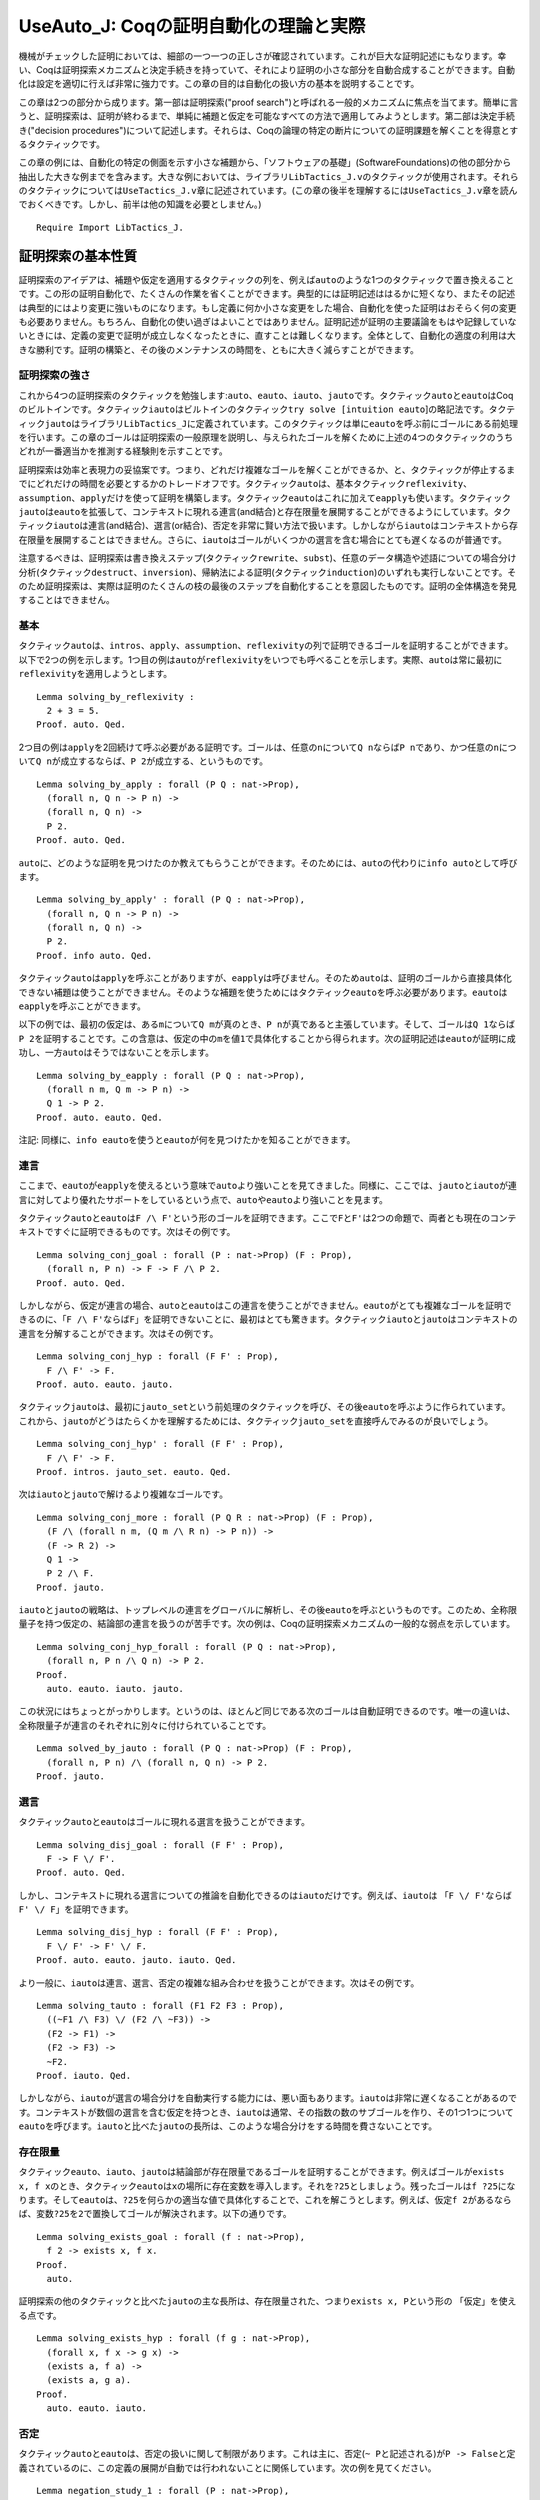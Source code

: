 UseAuto\_J: Coqの証明自動化の理論と実際
=======================================

機械がチェックした証明においては、細部の一つ一つの正しさが確認されています。これが巨大な証明記述にもなります。幸い、Coqは証明探索メカニズムと決定手続きを持っていて、それにより証明の小さな部分を自動合成することができます。自動化は設定を適切に行えば非常に強力です。この章の目的は自動化の扱い方の基本を説明することです。

この章は2つの部分から成ります。第一部は証明探索("proof
search")と呼ばれる一般的メカニズムに焦点を当てます。簡単に言うと、証明探索は、証明が終わるまで、単純に補題と仮定を可能なすべての方法で適用してみようとします。第二部は決定手続き("decision
procedures")について記述します。それらは、Coqの論理の特定の断片についての証明課題を解くことを得意とするタクティックです。

この章の例には、自動化の特定の側面を示す小さな補題から、「ソフトウェアの基礎」(SoftwareFoundations)の他の部分から抽出した大きな例までを含みます。大きな例においては、ライブラリ\ ``LibTactics_J.v``\ のタクティックが使用されます。それらのタクティックについては\ ``UseTactics_J.v``\ 章に記述されています。(この章の後半を理解するには\ ``UseTactics_J.v``\ 章を読んでおくべきです。しかし、前半は他の知識を必要としません。)

::

    Require Import LibTactics_J.

証明探索の基本性質
------------------

証明探索のアイデアは、補題や仮定を適用するタクティックの列を、例えば\ ``auto``\ のような1つのタクティックで置き換えることです。この形の証明自動化で、たくさんの作業を省くことができます。典型的には証明記述ははるかに短くなり、またその記述は典型的にはより変更に強いものになります。もし定義に何か小さな変更をした場合、自動化を使った証明はおそらく何の変更も必要ありません。もちろん、自動化の使い過ぎはよいことではありません。証明記述が証明の主要議論をもはや記録していないときには、定義の変更で証明が成立しなくなったときに、直すことは難しくなります。全体として、自動化の適度の利用は大きな勝利です。証明の構築と、その後のメンテナンスの時間を、ともに大きく減らすことができます。

証明探索の強さ
~~~~~~~~~~~~~~

これから4つの証明探索のタクティックを勉強します:``auto``\ 、\ ``eauto``\ 、\ ``iauto``\ 、\ ``jauto``\ です。タクティック\ ``auto``\ と\ ``eauto``\ はCoqのビルトインです。タクティック\ ``iauto``\ はビルトインのタクティック\ ``try solve [intuition eauto``]の略記法です。タクティック\ ``jauto``\ はライブラリ\ ``LibTactics_J``\ に定義されています。このタクティックは単に\ ``eauto``\ を呼ぶ前にゴールにある前処理を行います。この章のゴールは証明探索の一般原理を説明し、与えられたゴールを解くために上述の4つのタクティックのうちどれが一番適当かを推測する経験則を示すことです。

証明探索は効率と表現力の妥協案です。つまり、どれだけ複雑なゴールを解くことができるか、と、タクティックが停止するまでにどれだけの時間を必要とするかのトレードオフです。タクティック\ ``auto``\ は、基本タクティック\ ``reflexivity``\ 、\ ``assumption``\ 、\ ``apply``\ だけを使って証明を構築します。タクティック\ ``eauto``\ はこれに加えて\ ``eapply``\ も使います。タクティック\ ``jauto``\ は\ ``eauto``\ を拡張して、コンテキストに現れる連言(and結合)と存在限量を展開することができるようにしています。タクティック\ ``iauto``\ は連言(and結合)、選言(or結合)、否定を非常に賢い方法で扱います。しかしながら\ ``iauto``\ はコンテキストから存在限量を展開することはできません。さらに、\ ``iauto``\ はゴールがいくつかの選言を含む場合にとても遅くなるのが普通です。

注意するべきは、証明探索は書き換えステップ(タクティック\ ``rewrite``\ 、\ ``subst``)、任意のデータ構造や述語についての場合分け分析(タクティック\ ``destruct``\ 、\ ``inversion``)、帰納法による証明(タクティック\ ``induction``)のいずれも実行しないことです。そのため証明探索は、実際は証明のたくさんの枝の最後のステップを自動化することを意図したものです。証明の全体構造を発見することはできません。

基本
~~~~

タクティック\ ``auto``\ は、\ ``intros``\ 、\ ``apply``\ 、\ ``assumption``\ 、\ ``reflexivity``\ の列で証明できるゴールを証明することができます。以下で2つの例を示します。1つ目の例は\ ``auto``\ が\ ``reflexivity``\ をいつでも呼べることを示します。実際、\ ``auto``\ は常に最初に\ ``reflexivity``\ を適用しようとします。

::

    Lemma solving_by_reflexivity :
      2 + 3 = 5.
    Proof. auto. Qed.

2つ目の例は\ ``apply``\ を2回続けて呼ぶ必要がある証明です。ゴールは、任意の\ ``n``\ について\ ``Q n``\ ならば\ ``P n``\ であり、かつ任意の\ ``n``\ について\ ``Q n``\ が成立するならば、\ ``P 2``\ が成立する、というものです。

::

    Lemma solving_by_apply : forall (P Q : nat->Prop),
      (forall n, Q n -> P n) ->
      (forall n, Q n) ->
      P 2.
    Proof. auto. Qed.

``auto``\ に、どのような証明を見つけたのか教えてもらうことができます。そのためには、\ ``auto``\ の代わりに\ ``info auto``\ として呼びます。

::

    Lemma solving_by_apply' : forall (P Q : nat->Prop),
      (forall n, Q n -> P n) ->
      (forall n, Q n) ->
      P 2.
    Proof. info auto. Qed.

タクティック\ ``auto``\ は\ ``apply``\ を呼ぶことがありますが、\ ``eapply``\ は呼びません。そのため\ ``auto``\ は、証明のゴールから直接具体化できない補題は使うことができません。そのような補題を使うためにはタクティック\ ``eauto``\ を呼ぶ必要があります。\ ``eauto``\ は\ ``eapply``\ を呼ぶことができます。

以下の例では、最初の仮定は、ある\ ``m``\ について\ ``Q m``\ が真のとき、\ ``P n``\ が真であると主張しています。そして、ゴールは\ ``Q 1``\ ならば\ ``P 2``\ を証明することです。この含意は、仮定の中の\ ``m``\ を値\ ``1``\ で具体化することから得られます。次の証明記述は\ ``eauto``\ が証明に成功し、一方\ ``auto``\ はそうではないことを示します。

::

    Lemma solving_by_eapply : forall (P Q : nat->Prop),
      (forall n m, Q m -> P n) ->
      Q 1 -> P 2.
    Proof. auto. eauto. Qed.

注記:
同様に、\ ``info eauto``\ を使うと\ ``eauto``\ が何を見つけたかを知ることができます。

連言
~~~~

ここまで、\ ``eauto``\ が\ ``eapply``\ を使えるという意味で\ ``auto``\ より強いことを見てきました。同様に、ここでは、\ ``jauto``\ と\ ``iauto``\ が連言に対してより優れたサポートをしているという点で、\ ``auto``\ や\ ``eauto``\ より強いことを見ます。

タクティック\ ``auto``\ と\ ``eauto``\ は\ ``F /\ F'``\ という形のゴールを証明できます。ここで\ ``F``\ と\ ``F'``\ は2つの命題で、両者とも現在のコンテキストですぐに証明できるものです。次はその例です。

::

    Lemma solving_conj_goal : forall (P : nat->Prop) (F : Prop),
      (forall n, P n) -> F -> F /\ P 2.
    Proof. auto. Qed.

しかしながら、仮定が連言の場合、\ ``auto``\ と\ ``eauto``\ はこの連言を使うことができません。\ ``eauto``\ がとても複雑なゴールを証明できるのに、「\ ``F /\ F'``\ ならば\ ``F``\ 」を証明できないことに、最初はとても驚きます。タクティック\ ``iauto``\ と\ ``jauto``\ はコンテキストの連言を分解することができます。次はその例です。

::

    Lemma solving_conj_hyp : forall (F F' : Prop),
      F /\ F' -> F.
    Proof. auto. eauto. jauto.

タクティック\ ``jauto``\ は、最初に\ ``jauto_set``\ という前処理のタクティックを呼び、その後\ ``eauto``\ を呼ぶように作られています。これから、\ ``jauto``\ がどうはたらくかを理解するためには、タクティック\ ``jauto_set``\ を直接呼んでみるのが良いでしょう。

::

    Lemma solving_conj_hyp' : forall (F F' : Prop),
      F /\ F' -> F.
    Proof. intros. jauto_set. eauto. Qed.

次は\ ``iauto``\ と\ ``jauto``\ で解けるより複雑なゴールです。

::

    Lemma solving_conj_more : forall (P Q R : nat->Prop) (F : Prop),
      (F /\ (forall n m, (Q m /\ R n) -> P n)) ->
      (F -> R 2) ->
      Q 1 ->
      P 2 /\ F.
    Proof. jauto.

``iauto``\ と\ ``jauto``\ の戦略は、トップレベルの連言をグローバルに解析し、その後\ ``eauto``\ を呼ぶというものです。このため、全称限量子を持つ仮定の、結論部の連言を扱うのが苦手です。次の例は、Coqの証明探索メカニズムの一般的な弱点を示しています。

::

    Lemma solving_conj_hyp_forall : forall (P Q : nat->Prop),
      (forall n, P n /\ Q n) -> P 2.
    Proof.
      auto. eauto. iauto. jauto.

この状況にはちょっとがっかりします。というのは、ほとんど同じである次のゴールは自動証明できるのです。唯一の違いは、全称限量子が連言のそれぞれに別々に付けられていることです。

::

    Lemma solved_by_jauto : forall (P Q : nat->Prop) (F : Prop),
      (forall n, P n) /\ (forall n, Q n) -> P 2.
    Proof. jauto.

選言
~~~~

タクティック\ ``auto``\ と\ ``eauto``\ はゴールに現れる選言を扱うことができます。

::

    Lemma solving_disj_goal : forall (F F' : Prop),
      F -> F \/ F'.
    Proof. auto. Qed.

しかし、コンテキストに現れる選言についての推論を自動化できるのは\ ``iauto``\ だけです。例えば、\ ``iauto``\ は
「\ ``F \/ F'``\ ならば\ ``F' \/ F``\ 」を証明できます。

::

    Lemma solving_disj_hyp : forall (F F' : Prop),
      F \/ F' -> F' \/ F.
    Proof. auto. eauto. jauto. iauto. Qed.

より一般に、\ ``iauto``\ は連言、選言、否定の複雑な組み合わせを扱うことができます。次はその例です。

::

    Lemma solving_tauto : forall (F1 F2 F3 : Prop),
      ((~F1 /\ F3) \/ (F2 /\ ~F3)) ->
      (F2 -> F1) ->
      (F2 -> F3) ->
      ~F2.
    Proof. iauto. Qed.

しかしながら、\ ``iauto``\ が選言の場合分けを自動実行する能力には、悪い面もあります。\ ``iauto``\ は非常に遅くなることがあるのです。コンテキストが数個の選言を含む仮定を持つとき、\ ``iauto``\ は通常、その指数の数のサブゴールを作り、その1つ1つについて\ ``eauto``\ を呼びます。\ ``iauto``\ と比べた\ ``jauto``\ の長所は、このような場合分けをする時間を費さないことです。

存在限量
~~~~~~~~

タクティック\ ``eauto``\ 、\ ``iauto``\ 、\ ``jauto``\ は結論部が存在限量であるゴールを証明することができます。例えばゴールが\ ``exists x, f x``\ のとき、タクティック\ ``eauto``\ は\ ``x``\ の場所に存在変数を導入します。それを\ ``?25``\ としましょう。残ったゴールは\ ``f ?25``\ になります。そして\ ``eauto``\ は、\ ``?25``\ を何らかの適当な値で具体化することで、これを解こうとします。例えば、仮定\ ``f 2``\ があるならば、変数\ ``?25``\ を\ ``2``\ で置換してゴールが解決されます。以下の通りです。

::

    Lemma solving_exists_goal : forall (f : nat->Prop),
      f 2 -> exists x, f x.
    Proof.
      auto.

証明探索の他のタクティックと比べた\ ``jauto``\ の主な長所は、存在限量された、つまり\ ``exists x, P``\ という形の
「仮定」を使える点です。

::

    Lemma solving_exists_hyp : forall (f g : nat->Prop),
      (forall x, f x -> g x) ->
      (exists a, f a) ->
      (exists a, g a).
    Proof.
      auto. eauto. iauto.

否定
~~~~

タクティック\ ``auto``\ と\ ``eauto``\ は、否定の扱いに関して制限があります。これは主に、否定(``~ P``\ と記述される)が\ ``P -> False``\ と定義されているのに、この定義の展開が自動では行われないことに関係しています。次の例を見てください。

::

    Lemma negation_study_1 : forall (P : nat->Prop),
      P 0 -> (forall x, ~ P x) -> False.
    Proof.
      intros P H0 HX.
      eauto.

このため、タクティック\ ``iauto``\ と\ ``jauto``\ は前処理の中で\ ``unfold not in *``\ を組織的に呼びます。これにより、\ ``iauto``\ 、\ ``jauto``\ は上記のゴールをすぐに解決できます。

::

    Lemma negation_study_2 : forall (P : nat->Prop),
      P 0 -> (forall x, ~ P x) -> False.
    Proof. jauto.

(定義の展開に関する証明探索の振る舞いについては後でまた議論します。)

等式
~~~~

Coq
の証明探索機能は等式を扱うのが不得意です。反射律、対称律といった基本的操作は行うことができますが、それぐらいです。以下は\ ``auto``\ が解くことができる簡単な例です。最初に\ ``symmetry``\ を呼び、その後仮定を適用します。

::

    Lemma equality_by_auto : forall (f g : nat->Prop),
      (forall x, f x = g x) -> g 2 = f 2.
    Proof. auto. Qed.

等式についてのより高度な推論を自動化するためには、むしろタクティック\ ``congruence``\ を使うべきです。これについてはこの章の終わりの「決定手続き」節で説明します。

証明探索はどのようにはたらくか
------------------------------

探索の深さ
~~~~~~~~~~

タクティック\ ``auto``\ は次のようにはたらきます。最初に\ ``reflexivity``\ と\ ``assumption``\ を試してみます。もしどちらかがゴールを解いたならば仕事は完了です。そうでないとき\ ``auto``\ は、エラーにならずにゴールに適用できる仮定のうち、一番最後に導入されたものを適用することを試みます。この適用によりサブゴールが生成されます。このあと2つの場合があります。もし生成されたサブゴールがすべて\ ``auto``\ の再帰的呼び出しにより解かれた場合、それで終了です。そうではなく、生成されたサブゴール中に\ ``auto``\ が解けないものが1つでもある場合、やり直して、最後から2番目に導入された仮定を適用しようとします。同様のやり方を、証明を発見するか、適用する仮定がなくなるかするまで続けます。

``auto``\ タクティックの実行の際のバックトラックプロセスを明確に理解しておくことはとても重要です。そうしないと、\ ``auto``\ の振る舞いにはかなり当惑します。例えば、\ ``auto``\ は次の自明なものを解くことができません。

::

    Lemma search_depth_0 :
      True /\ True /\ True /\ True /\ True /\ True.
    Proof.
      auto.
    Admitted.

このゴールに\ ``auto``\ が失敗する理由は、連言の数が多すぎることです。もしこれが5個だったら、\ ``auto``\ は証明に成功したでしょう。しかし6個は多過ぎなのです。タクティック\ ``auto``\ は補題と仮定の数を制限することで、証明探索がいつかは停止することを保証しています。デフォルトではステップの最大数は5です。制限を別の値にするには、例えば\ ``auto 6``\ と書くと、証明探索は最大6ステップまでになります。例えば\ ``auto 6``\ は上記の補題を解くことができるでしょう。(同様に、\ ``eauto 6``\ や\ ``intuition eauto 6``\ として呼ぶことができます。)\ ``auto n``\ の引数\ ``n``\ は探索の深さ("search
depth")と呼ばれます。タクティック\ ``auto``\ は単に\ ``auto 5``\ の略記法として定義されています。

``auto n``\ の振る舞いは次のように要約されます。最初にゴールを\ ``reflexivity``\ と\ ``assumption``\ を使って解こうとします。もし失敗したときは、仮定(またはヒントデータベースに登録された補題)を適用しようとします。これによりいくつものサブゴールが生成されます。このそれぞれのサブゴールに対してタクティック\ ``auto (n-1)``\ が呼ばれます。もしすべてのサブゴールが解かれたならば処理は完了です。そうでなければ、\ ``auto n``\ は別の仮定を適用しようとします。

この過程は、\ ``auto n``\ は\ ``auto (n-1)``\ を呼び、次に\ ``auto (n-1)``\ は\ ``auto (n-2)``\ を呼び...
と続きます。タクティック\ ``auto 0``\ が適用を試みるのは\ ``reflexivity``\ と\ ``assumption``\ だけで、補題を適用しようとすることはありません。これは全体として、指定されたステップ数の上限値に逹したときには、\ ``auto``\ タクティックは探索を中止し、バックトラックして別のパスを調べることを意味します。

次の補題には1つだけ証明があり、それは3ステップです。このため、\ ``auto n``\ は、\ ``n``\ が3以上の時これを証明し、3未満のときは証明できません。

この例を次のように一般化することができます。すべての\ ``k``\ について、\ ``P k``\ が\ ``P (k-1)``\ から導出されると仮定します。また、\ ``P 0``\ が成立するとします。タクティック\ ``auto``\ 、つまり\ ``auto 5``\ と同じですが、これは5未満のすべての\ ``k``\ の値について\ ``P k``\ を導出することができます。例えば\ ``auto``\ は\ ``P 4``\ を証明できます。

::

    Lemma search_depth_3 : forall (P : nat->Prop),

しかし、\ ``P 5``\ を証明するためには、少なくとも\ ``auto 6``\ を呼ぶ必要があります。

::

    Lemma search_depth_4 : forall (P : nat->Prop),

``auto``\ が限られた深さで証明を探すことから、\ ``auto``\ がゴール\ ``F``\ も\ ``F'``\ も証明できるのに\ ``F /\ F'``\ を証明できない、という場合があります。次の例では、\ ``auto``\ は\ ``P 4``\ を証明できますが、\ ``P 4 /\ P 4``\ を証明できません。なぜなら連言を分解するには1ステップ必要だからです。この連言を証明するためには、探索の深さを増やして少なくとも\ ``auto 6``\ を使う必要があります。

::

    Lemma search_depth_5 : forall (P : nat->Prop),

バックトラック
~~~~~~~~~~~~~~

前の節で、各ステップで\ ``auto``\ が適用できる仮定が唯一である証明を考えてきました。一般には、\ ``auto``\ の各ステップでいくつかの選択肢がある場合があります。\ ``auto``\ の戦略は、すべての可能性を(深さ優先探索によって)試してみる、というものです。

どのように自動証明がはたらくかを示すために、前の例を拡張して、\ ``P k``\ が\ ``P (k+1)``\ からも導出できるとします。この仮定を追加したことで、\ ``auto``\ が各ステップで考慮する新たな選択肢が提供されます。

証明探索で考慮するすべてのステップをトレースすることができる特別なコマンドがあります。そのトレースを見るためには、\ ``debug eauto``\ と書きます。(ある理由から、コマンド\ ``debug auto``\ は存在しないため、代わりにコマンド\ ``debug eauto``\ を使う必要があります。)

::

    Lemma working_of_auto_1 : forall (P : nat->Prop),

``debug eauto``\ の出力メッセージは次の通りです。

::

        depth=5
        depth=4 apply H3
        depth=3 apply H3
        depth=3 exact H1

depth
は\ ``eauto n``\ が呼ばれる\ ``n``\ の値を示します。メッセージに見られるタクティックは、\ ``eauto``\ が最初にすることは\ ``H3``\ を適用してみることであることを示します。\ ``H3``\ の適用の結果、ゴール\ ``P 1``\ はゴール\ ``P 2``\ に代わります。すると、再度\ ``H3``\ が適用され、ゴール\ ``P 1``\ が\ ``P 2``\ に代わります。この時点でゴールは仮定\ ``H1``\ と一致します。

この場合、\ ``eauto``\ は非常にラッキーだったようです。仮定\ ``H2``\ を一度も使ってみようとすることもありませんでした。理由は、\ ``auto``\ は常に最後に導入された仮定を最初に試してみることと、ゴールにおいて\ ``H3``\ は\ ``H2``\ より後で導入された仮定であることです。それでは、仮定\ ``H2``\ と\ ``H3``\ を入れ替えるとどうなるか見てみましょう。

::

    Lemma working_of_auto_2 : forall (P : nat->Prop),

このとき、出力メッセージは証明探索がたくさんの可能性を調べることを示唆しています。\ ``debug eauto``\ を\ ``info eauto``\ に替えると、\ ``eauto``\ が見つける証明は実際に単純なものではないことを見ることができます。

::

    apply H2; apply H3; apply H3; apply H3; exact H1

この証明は、証明課題\ ``P 3``\ を調べます。たとえそれが何の役にも立たなくてもです。以下に描かれた木は自動証明が通ったすべてのゴールを記述しています。

::

        |5||4||3||2||1||0| -- 以下で、タブは深さを示しています

        [P 2]
        -> [P 3]
           -> [P 4]
              -> [P 5]
                 -> [P 6]
                    -> [P 7]
                    -> [P 5]
                 -> [P 4]
                    -> [P 5]
                    -> [P 3]
              --> [P 3]
                 -> [P 4]
                    -> [P 5]
                    -> [P 3]
                 -> [P 2]
                    -> [P 3]
                    -> [P 1]
           -> [P 2]
              -> [P 3]
                 -> [P 4]
                    -> [P 5]
                    -> [P 3]
                 -> [P 2]
                    -> [P 3]
                    -> [P 1]
              -> [P 1]
                 -> [P 2]
                    -> [P 3]
                    -> [P 1]
                 -> [P 0]
                    -> !! 完了です !!

最初の数行は次のように読みます。\ ``P 2``\ を証明するために\ ``eauto 5``\ は最初に\ ``H2``\ を適用しサブゴール\ ``P 3``\ を作ります。これを解くために、\ ``eauto 4``\ は再度\ ``H2``\ を適用し、ゴール\ ``P 4``\ を作ります。同様に探索は\ ``P 5``\ 、\ ``P 6``\ 、\ ``P 7``\ と進みます。\ ``P 7``\ に逹したときタクティック\ ``eauto 0``\ が呼ばれますが、\ ``eauto 0``\ は補題を適用することができないため、失敗します。このためゴール\ ``P 6``\ に戻り、ここでは仮定\ ``H3``\ を適用し、サブゴール\ ``P 5``\ を生成します。ここでまた\ ``eauto 0``\ はこのゴールを解くことに失敗します。

このプロセスは延々と続きます。\ ``P 3``\ までバックトラックし、\ ``H2``\ を3回連続して適用して\ ``P 2``\ 、\ ``P 1``\ 、\ ``P 0``\ と進むまでは。この探索木は、\ ``eauto``\ がなぜ\ ``apply H2``\ から始まる証明を発見できるかを説明しています。

ヒントを追加する
~~~~~~~~~~~~~~~~

デフォルトでは、\ ``auto``\ (および\ ``eauto``)は証明コンテキストに現れる仮定だけを適用しようとします。それより前に証明した補題を使うことを\ ``auto``\ に教えてやる方法は2つあります。1つは\ ``auto``\ を呼ぶ直前に補題を仮定として加えてやることです。もう1つは、補題をヒントとして追加することです。そうすると、\ ``auto``\ を呼ぶときいつでもそれを使うことができるようになります。

1つ目の方法は、この特定の場所のためだけに補題を\ ``auto``\ に使わせるのに便利です。補題を仮定として追加するためには、\ ``generalize mylemma; intros``\ 、あるいは単に\ ``lets: mylemma``\ と打ちます(後者には\ ``LibTactics_J.v``\ が必要です)。

2つ目の方法は何回も補題を使う必要がある場合に便利です。補題をヒントに追加する構文は\ ``Hint Resolve mylemma``\ です。例えば、任意の数値は自分以下であるという補題\ ``forall x, x <= x``\ はCoq標準ライブラリでは\ ``Le.le_refl``\ と呼ばれていますが、これをヒントとして追加するには次のようにします。

::

    Hint Resolve Le.le_refl.

帰納的データ型のすべてのコンストラクタをヒントとして追加する便利な略記法がコマンド\ ``Hint Constructors mydatatype``\ です。

ワーニング:
いくつかの補題、推移律のようなものは、ヒントとして追加するべきではありません。証明探索のパフォーマンスに非常に悪い影響を与えるからです。この問題の記述と推移律の一般的な回避策の提示は後で出てきます。

タクティックへの自動証明の統合
~~~~~~~~~~~~~~~~~~~~~~~~~~~~~~

ライブラリ "LibTactics"
はタクティックを呼んだ後で自動証明を呼ぶ便利な機能を提供します。要するに、タクティック名に星印(``*``)をつければ良いのです。例えば、\ ``apply* H``\ は\ ``apply H; auto_star``\ と等価です。ここで\ ``auto_star``\ は必要なように定義できます。デフォルトでは、\ ``auto_star``\ は最初に\ ``auto``\ を使ってゴールを解こうとします。そしてそれに成功しなかった場合\ ``jauto``\ を呼ぼうとします。\ ``jauto``\ の強さが\ ``auto``\ を越えているのに、\ ``auto``\ を先に呼ぶのは意味があります。\ ``auto``\ で成功した場合、かなりの時間を節約できるかもしれません。そして\ ``auto``\ が証明に失敗するときには、非常に速く失敗するのです。

星印の意味を定める\ ``auto_star``\ の定義は、いつでも必要なときに変更できます。単に次のように書きます:

::

           Ltac auto_star ::= a_new_definition.

ここで、\ ``:=``\ ではなく\ ``::=``\ が使われていることを見てください。これは、このタクティックが新しい定義に再束縛されていることを示しています。そのデフォルトの定義は次の通りです。

::

    Ltac auto_star ::= try solve [ auto | jauto ].

標準のCoqタクティックのほとんどすべてと、"LibTactics"のタクティックのすべては、星印を付けて呼ぶことができます。例えば、\ ``subst*``\ 、\ ``destruct* H``\ 、\ ``inverts* H``\ 、\ ``lets* I: H x``\ 、\ ``specializes* H x``\ 、等々が可能です。注記すべき例外が2つあります。タクティック\ ``auto*``\ は\ ``auto_star``\ の別名です。また、タクティック\ ``apply* H``\ は\ ``eapply H``\ (または、もし必要ならばより強力な\ ``applys H``)を呼び、その後\ ``auto_star``\ を呼びます。\ ``eapply* H``\ タクティックは存在しないので、代わりに\ ``apply* H``\ を呼ぶように注意してください。

大きな開発では、2つの段階の自動化を使うのが便利でしょう。典型的には、1つは\ ``auto``\ のような速いタクティック、もう1つは\ ``jauto``\ のように遅いけれどもより強力なタクティックです。2種類の自動化をスムーズに共存させるために、\ ``LibTactics_J.v``\ はタクティックにチルダ(``~``)を付けるバージョンも定義しています。\ ``apply~ H``\ 、\ ``destruct~ H``\ 、\ ``subst~``\ 、\ ``auto~``\ などです。チルダ記号の意味は\ ``auto_tilde``\ タクティックによって記述されています。このデフォルトの実装は\ ``auto``\ です。

::

    Ltac auto_tilde ::= auto.

以降の例では、\ ``auto_star``\ だけが必要です。

自動化の使用例
--------------

「ソフトウェアの基礎」("Software
Foundations")コースの主要定理に証明探索を実際にどのように使うかを見てみましょう。決定性、保存、進行などの特定の結果を証明します...

決定性
~~~~~~

::

    Module DeterministicImp.
      Require Import Imp_J.

Imp言語の決定性補題のオリジナルの証明を振り返ってみましょう。以下の通りです。

::

    Theorem ceval_deterministic: forall c st st1 st2,
      c / st || st1 ->
      c / st || st2 ->
      st1 = st2.
    Proof.
      intros c st st1 st2 E1 E2.
      generalize dependent st2.
      (ceval_cases (induction E1) Case); intros st2 E2; inversion E2; subst.
      Case "E_Skip". reflexivity.
      Case "E_Ass". reflexivity.
      Case "E_Seq".
        assert (st' = st'0) as EQ1.
          SCase "Proof of assertion". apply IHE1_1; assumption.
        subst st'0.
        apply IHE1_2. assumption.
      Case "E_IfTrue".
        SCase "b1 evaluates to true".
          apply IHE1. assumption.
        SCase "b1 evaluates to false (contradiction)".
          rewrite H in H5. inversion H5.
      Case "E_IfFalse".
        SCase "b1 evaluates to true (contradiction)".
          rewrite H in H5. inversion H5.
        SCase "b1 evaluates to false".
          apply IHE1. assumption.
      Case "E_WhileEnd".
        SCase "b1 evaluates to true".
          reflexivity.
        SCase "b1 evaluates to false (contradiction)".
          rewrite H in H2. inversion H2.
      Case "E_WhileLoop".
        SCase "b1 evaluates to true (contradiction)".
          rewrite H in H4. inversion H4.
        SCase "b1 evaluates to false".
          assert (st' = st'0) as EQ1.
            SSCase "Proof of assertion". apply IHE1_1; assumption.
          subst st'0.
          apply IHE1_2. assumption.
    Qed.

練習問題: この証明を可能な限り\ ``auto``\ を使って書き直しなさい。

::

    Theorem ceval_deterministic': forall c st st1 st2,
      c / st || st1 ->
      c / st || st2 ->
      st1 = st2.
    Proof.

実際、自動化の利用は、ただ1つや2つの別のタクティックの代わりに\ ``auto``\ を使うというようなことではないのです。自動化の利用は、証明を記述しメンテナンスする作業を最小化するために、タクティック列の構成を再考することなのです。このプロセスは\ ``LibTactics_J.v``\ のタクティックを使うことで楽になります。そこで、自動化の使用法の最適化に取り組む前に、まず決定性の証明を書き直してみましょう:

-  ``intros x H``\ の代わりに\ ``introv H``\ を使います
-  ``generalize dependent x``\ の代わりに\ ``gen x``\ を使います
-  ``generalize dependent x``\ の代わりに\ ``gen x``\ を使います
-  ``inversion H; subst``\ の代わりに\ ``inverts H``\ を使います
-  矛盾を扱うために\ ``tryfalse``\ を使い、
   コンテキストに\ ``beval st b1 = true``\ と\ ``beval st b1 = false``\ の両者が現れているのを除去します
-  場合にラベルを付けるための\ ``ceval_cases``\ の使用を止めます。

   Theorem ceval\_deterministic'': forall c st st1 st2, c / st \|\| st1
   -> c / st \|\| st2 -> st1 = st2. Proof. introv E1 E2. gen st2.
   induction E1; intros; inverts E2; tryfalse. auto. auto. assert (st' =
   st'0). auto. subst. auto. auto. auto. auto. assert (st' = st'0).
   auto. subst. auto. Qed.

きれいな証明記述を得るためには、\ ``assert (st' = st'0)``\ の呼び出しを消去しなければなりません。このようなタクティックの呼び出しは、きれいではありません。なぜなら、自動命名された変数を参照しているからです。こういうタクティックはとても脆弱なものになりやすいのです。タクティック\ ``assert (st' = st'0)``\ は帰納法の仮定から導出したい結論を主張するのに使われています。そこで、この結論を明示的に述べる代わりに、帰納法の仮定を具体化する際に自動処理によって計算される具体化法を使うようにCoqに伝えてみましょう。\ ``LibTactics_J.v``\ に記述されたタクティック\ ``forwards``\ は、事実の具体化について的確に助けてくれます。それでは、この例についてどのようにはたらくか見てみましょう。

::

    Theorem ceval_deterministic''': forall c st st1 st2,
      c / st || st1 ->
      c / st || st2 ->
      st1 = st2.
    Proof.

証明記述を洗練するために、星印を使って呼び出しを\ ``auto``\ に分解することが残っています。そうすると、決定性の証明はたった4行の10個を越えないタクティックに書き直されます。

::

    Theorem ceval_deterministic'''': forall c st st1 st2,
      c / st || st1  ->
      c / st || st2 ->
      st1 = st2.
    Proof.
      introv E1 E2. gen st2.
      induction E1; intros; inverts* E2; tryfalse.
      forwards*: IHE1_1. subst*.
      forwards*: IHE1_1. subst*.
    Qed.

    End DeterministicImp.

STLC の保存
~~~~~~~~~~~

::

    Module PreservationProgressStlc.
      Require Import Stlc_J.
      Import STLC.

STLC
の保存の証明を振り返ってみましょう。次の通りです。この証明では既にドット3つ(``...``)のメカニズムを通じて\ ``eauto``\ を使っています。

::

    Theorem preservation : forall t t' T,
      has_type empty t T  ->
      t ==> t'  ->
      has_type empty t' T.
    Proof with eauto.
      remember (@empty ty) as Gamma.
      intros t t' T HT. generalize dependent t'.
      (has_type_cases (induction HT) Case); intros t' HE; subst Gamma.
      Case "T_Var".
        inversion HE.
      Case "T_Abs".
        inversion HE.
      Case "T_App".
        inversion HE; subst...

練習問題:
この証明を\ ``LibTactics``\ のタクティックを使って書き直しなさい。そして、\ ``...``\ の代わりに星印を使って自動証明を呼びなさい。より詳しくは、\ ``inverts``\ あるいは\ ``applys``\ の後で\ ``auto*``\ を呼ぶために\ ``inverts*``\ と\ ``applys*``\ を使いなさい。解は3行の長さです。

::

    Theorem preservation' : forall t t' T,
      has_type empty t T  ->
      t ==> t'  ->
      has_type empty t' T.
    Proof.

STLC の前進
~~~~~~~~~~~

前進定理の証明を振り返りましょう。

::

    Theorem progress : forall t T,
      has_type empty t T ->
      value t \/ exists t', t ==> t'.
    Proof with eauto.
      intros t T Ht.
      remember (@empty ty) as Gamma.
      (has_type_cases (induction Ht) Case); subst Gamma...
      Case "T_Var".
        inversion H.
      Case "T_App".
        right. destruct IHHt1...
        SCase "t1 is a value".
          destruct IHHt2...
          SSCase "t2 is a value".
            inversion H; subst; try solve by inversion.
            exists (subst t2 x t)...
          SSCase "t2 steps".
           destruct H0 as [t2' Hstp]. exists (tm_app t1 t2')...
        SCase "t1 steps".
          destruct H as [t1' Hstp]. exists (tm_app t1' t2)...
      Case "T_If".
        right. destruct IHHt1...
        destruct t1; try solve by inversion...
        inversion H. exists (tm_if x t2 t3)...
    Qed.

練習問題:
前進定理の証明を最適化しなさい。ヒント:``destruct*``\ と\ ``inverts*``\ を使いなさい。解は10行の長さです(行は短いです)。

::

    Theorem progress' : forall t T,
      has_type empty t T ->
      value t \/ exists t', t ==> t'.
    Proof.

ビッグステップとスモールステップ
~~~~~~~~~~~~~~~~~~~~~~~~~~~~~~~~

::

    Module Semantics.
    Require Import Smallstep_J.

スモールステップ簡約ジャッジメントとビッグステップ簡約ジャッジメントを関係づける証明を振り返りましょう。

::

    Theorem stepmany__eval : forall t v,
      normal_form_of t v -> t || v.
    Proof.
      intros t v Hnorm.
      unfold normal_form_of in Hnorm.
      inversion Hnorm as [Hs Hnf]; clear Hnorm.
      apply nf_is_value in Hnf. inversion Hnf. clear Hnf.
      (rsc_cases (induction Hs) Case); subst.
      Case "rsc_refl".
        apply E_Const.
      Case "rsc_step".
        eapply step__eval. eassumption. apply IHHs. reflexivity.
    Qed.

練習問題:
上の証明を、\ ``introv``\ 、\ ``invert``\ 、\ ``applys*``\ を使って最適化しなさい。解は4行の長さです。

::

    Theorem stepmany__eval' : forall t v,
      normal_form_of t v -> t || v.
    Proof.

STLCRef の保存
~~~~~~~~~~~~~~

::

    Module PreservationProgressReferences.
      Require Import References_J.
      Import STLCRef.
      Hint Resolve store_weakening extends_refl.

``STLCRef``\ の保存の証明は\ ``References_J.v``\ にあります。(場合にラベル付けをする行を除いて)58行です。最適化された証明は2分の1以下の短かさになります。以下の資料は最適化された証明記述をどのように構築するかを説明します。最適化された結果の保存定理の証明記述は、後で出てきます。

::

    Theorem preservation : forall ST t t' T st st',
      has_type empty ST t T ->
      store_well_typed ST st ->
      t / st ==> t' / st' ->
      exists ST',
        (extends ST' ST /\
         has_type empty ST' t' T /\
         store_well_typed ST' st').
    Proof.

証明の最適化が難しい場合に戻りましょう。困難さの原因は\ ``nth_eq_snoc``\ です。これは、\ ``nth (length l) (snoc l x) d = x``\ をとります。この補題は使うのが難しいのです。それは最初の引数\ ``length l``\ が\ ``l``\ に言及していて、それが\ ``snoc l x``\ に現れる\ ``l``\ と完全に同じだからです。実際、通常は引数は自然数\ ``n``\ で、これは\ ``length l``\ と等しいかもしれませんが、構文的には\ ``length l``\ と違っています。\ ``nth_eq_snoc``\ を適用しやすくする簡単な修正方法があります。中間的な変数\ ``n``\ を明示的に導入し、ゴールを\ ``nth n (snoc l x) d = x``\ にします。そして、その際に仮定\ ``n = length l``\ を加えます。

::

    Lemma nth_eq_snoc' : forall (A : Type) (l : list A) (x d : A) (n : nat),
      n = length l -> nth n (snoc l x) d = x.
    Proof. intros. subst. apply nth_eq_snoc. Qed.

保存定理の証明の\ ``ref``\ の場合は、はるかに簡単に証明できるようになります。\ ``rewrite nth_eq_snoc'``\ が成功するからです。

::

    Lemma preservation_ref : forall (st:store) (ST : store_ty) T1,
      length ST = length st ->
      ty_Ref T1 = ty_Ref (store_ty_lookup (length st) (snoc ST T1)).
    Proof.
      intros. dup.

保存の最適化された証明は次のようにまとめられます。

::

    Theorem preservation' : forall ST t t' T st st',
      has_type empty ST t T ->
      store_well_typed ST st ->
      t / st ==> t' / st' ->
      exists ST',
        (extends ST' ST /\
         has_type empty ST' t' T /\
         store_well_typed ST' st').
    Proof.
      remember (@empty ty) as Gamma. introv Ht. gen t'.
      induction Ht; introv HST Hstep; subst Gamma; inverts Hstep; eauto.
      exists ST. inverts Ht1. splits*. applys* substitution_preserves_typing.
      forwards*: IHHt1.
      forwards*: IHHt2.
      forwards*: IHHt.
      forwards*: IHHt.
      forwards*: IHHt1.
      forwards*: IHHt2.
      forwards*: IHHt1.
      exists (snoc ST T1). inverts keep HST. splits.
        apply extends_snoc.
        applys_eq T_Loc 1.
          rewrite length_snoc. omega.
          unfold store_ty_lookup. rewrite* nth_eq_snoc'.
        apply* store_well_typed_snoc.
      forwards*: IHHt.
      exists ST. splits*. lets [_ Hsty]: HST.
       applys_eq* Hsty 1. inverts* Ht.
      forwards*: IHHt.
      exists ST. splits*. applys* assign_pres_store_typing. inverts* Ht1.
      forwards*: IHHt1.
      forwards*: IHHt2.
    Qed.

STLCRef の前進
~~~~~~~~~~~~~~

``STLCRef``\ の前進の証明はファイル\ ``References_J.v``\ にあります。その証明は53行で、最適化された証明記述は、また、2分の1になります。

::

    Theorem progress : forall ST t T st,
      has_type empty ST t T ->
      store_well_typed ST st ->
      (value t \/ exists t', exists st', t / st ==> t' / st').
    Proof.
      introv Ht HST. remember (@empty ty) as Gamma.
      induction Ht; subst Gamma; tryfalse; try solve [left*].
      right. destruct* IHHt1 as [K|].
        inverts K; inverts Ht1.
         destruct* IHHt2.
      right. destruct* IHHt as [K|].
        inverts K; try solve [inverts Ht]. eauto.
      right. destruct* IHHt as [K|].
        inverts K; try solve [inverts Ht]. eauto.
      right. destruct* IHHt1 as [K|].
        inverts K; try solve [inverts Ht1].
         destruct* IHHt2 as [M|].
          inverts M; try solve [inverts Ht2]. eauto.
      right. destruct* IHHt1 as [K|].
        inverts K; try solve [inverts Ht1]. destruct* n.
      right. destruct* IHHt.
      right. destruct* IHHt as [K|].
        inverts K; inverts Ht as M.
          inverts HST as N. rewrite* N in M.
      right. destruct* IHHt1 as [K|].
        destruct* IHHt2.
         inverts K; inverts Ht1 as M.
         inverts HST as N. rewrite* N in M.
    Qed.

    End PreservationProgressReferences.

サブタイプ
~~~~~~~~~~

::

    Module SubtypingInversion.
      Require Import Subtyping_J.

サブタイプを持つ型システムの抽象化の型ジャッジメントに関する反転補題を振り返ってみましょう。

::

    Lemma abs_arrow : forall x S1 s2 T1 T2,
      has_type empty (tm_abs x S1 s2) (ty_arrow T1 T2) ->
         subtype T1 S1
      /\ has_type (extend empty x S1) s2 T2.
    Proof with eauto.
      intros x S1 s2 T1 T2 Hty.
      apply typing_inversion_abs in Hty.
      destruct Hty as [S2 [Hsub Hty]].
      apply sub_inversion_arrow in Hsub.
      destruct Hsub as [U1 [U2 [Heq [Hsub1 Hsub2]]]].
      inversion Heq; subst...
    Qed.

練習問題:``introv``\ 、\ ``lets``\ 、\ ``inverts*``\ を使って証明記述を最適化しなさい。特に\ ``apply K in H. destruct H as I``\ を\ ``lets I: K H``\ に置き換えることは有効です。解は4行です。

::

    Lemma abs_arrow' : forall x S1 s2 T1 T2,
      has_type empty (tm_abs x S1 s2) (ty_arrow T1 T2) ->
         subtype T1 S1
      /\ has_type (extend empty x S1) s2 T2.
    Proof.

補題\ ``substitution_preserves_typing``\ はファイル\ ``UseTactics_J.v``\ で\ ``lets``\ と\ ``applys``\ のはたらきを示すために既に使われています。この証明のさらなる最適化を、(星印付きの)自動処理とタクティック\ ``cases_if'``\ を使って行いなさい。解は33行で、\ ``Case``\ 命令を含みます。

::

    Lemma substitution_preserves_typing : forall Gamma x U v t S,
      has_type (extend Gamma x U) t S ->
      has_type empty v U ->
      has_type Gamma (subst v x t) S.
    Proof.

証明探索の進んだ話題
--------------------

補題を正しい方法で記述する
~~~~~~~~~~~~~~~~~~~~~~~~~~

深さ優先探索のため、\ ``eauto``\ は探索の深さが増えるにつれ指数的に遅くなります。短かい証明が存在する場合でもそうです。一般に、証明探索を合理的な速さにするため、証明の深さを5から6を越える深さの探索は避けるべきです。さらに、適用可能な補題の数を最小化し、通常は証明の中で存在変数を具体化する仮定を最初に置くべきです。

実際、\ ``eauto``\ が特定のゴールを解く能力は、仮定がどの順番で記述されるかに依存します。このことが以下の例で示されます。この例では、\ ``P``\ は自然数についての述語です。この述語は、\ ``P m``\ が0以外のいずれかの\ ``m``\ について成立するとき、任意の\ ``n``\ について\ ``P n``\ が成立するというものです。ゴールは、\ ``P 2``\ ならば\ ``P 1``\ を証明することです。\ ``P``\ についての仮定が\ ``forall n m, P m -> m <> 0 -> P n``\ の形で主張されるとき、\ ``eauto``\ ははたらきます。しかしながら、\ ``forall n m, m <> 0 -> P m -> P n``\ のときはタクティック\ ``eauto``\ は失敗します。

::

    Lemma order_matters_1 : forall (P : nat->Prop),
      (forall n m, P m -> m <> 0 -> P n) -> P 2 -> P 1.
    Proof.
      eauto.

理解の上で重要な点は、仮定\ ``forall n m, P m -> m <> 0 -> P n``\ はeautoに優しく、一方\ ``forall n m, m <> 0 -> P m -> P n``\ は実際はそうではない、ということです。\ ``P m``\ が成立する\ ``m``\ の値を推測し、それから\ ``m <> 0``\ が成立することをチェックするのがうまくいくのは、\ ``P m``\ が成立する\ ``m``\ がほとんどないからです。これから、\ ``eauto``\ が正しい\ ``m``\ を見つける可能性は高いのです。一方、\ ``m <> 0``\ となる\ ``m``\ の値を推測し、それから\ ``P m``\ が成立するかをチェックすることはうまくいきません。なぜなら、\ ``m <> 0``\ でありながら\ ``P m``\ ではない\ ``m``\ はたくさんあるからです。

証明検索中で定義を展開する
~~~~~~~~~~~~~~~~~~~~~~~~~~

中間的定義を使うことは通常、主張をより簡潔に、より読みやすくすることから、形式的開発では一般に奨励されます。しかし定義は、証明を自動化することを少し難しくします。問題は、証明探索メカニズムにとって、定義を展開しなければならないのがいつかが明らかではないことです。ここで、証明探索を呼ぶ前にすべての定義を展開しておくという素朴な戦略は、大きな証明ではスケールしない(拡大適用できない)ため、それは避ける、ということに注意します。この節では、証明探索前に手動で定義を展開することを避けるためのいくつかのテクニックを紹介します。

定義の扱い方を示すために、\ ``P``\ を自然数についての抽象述語で、\ ``myFact``\ を、命題3以下の任意の\ ``x``\ について命題\ ``P x``\ が成立することの定義であるとします。

::

    Axiom P : nat -> Prop.

    Definition myFact := forall x, x <= 3 -> P x.

任意の\ ``x``\ について\ ``P x``\ が成立するという仮定のもとで\ ``myFact``\ を証明することは、雑作もないことのはずです。しかし、\ ``myFact``\ の定義を明示的に展開しない限り、\ ``auto``\ は証明に失敗します。

::

    Lemma demo_hint_unfold_goal_1 :
      (forall x, P x) -> myFact.
    Proof.
      auto.

証明課題に現れる定義の展開を自動化するために、コマンド\ ``Hint Unfold myFact``\ を使うことができます。こうすると、\ ``myFact``\ がゴールに現れたときに常に\ ``myFact``\ を展開してみるべきであるということを、Coqに伝えることができます。

::

    Hint Unfold myFact.

これでやっと、自動証明は、\ ``myFact``\ の定義の中を見ることができるようになります。

::

    Lemma demo_hint_unfold_goal_2 :
      (forall x, P x) -> myFact.
    Proof. auto. Qed.

しかしながら、\ ``Hint Unfold``\ メカニズムがはたらくのは、ゴールに現れる定義の展開だけです。一般に証明探索は、コンテキストの定義を展開しません。例えば、\ ``True -> myFact``\ の仮定のもとで、\ ``P 3``\ が成立することを証明したいとします。

::

    Lemma demo_hint_unfold_context_1 :
      (True -> myFact) -> P 3.
    Proof.
      intros.
      auto.

注意:
前の規則に1つ例外があります:コンテキストの定数はゴールに直接適用されるときに自動的に展開されます。例えば仮定が\ ``True -> myFact``\ ではなく\ ``myFact``\ であるとき、\ ``auto``\ は証明に成功します。

不合理なゴールの証明の自動化
~~~~~~~~~~~~~~~~~~~~~~~~~~~~

この節では、否定を結論部とする補題は一般にはヒントには適さないこと、そして\ ``False``\ を結論部とする補題は有用なヒントになりますが、それが多過ぎると証明探索が非効率になるということを示します。また、効率問題の現実的な回避策も見ます。

次の補題を考えましょう。この補題は、3以下の数は3を越えていないと主張しています。

::

    Parameter le_not_gt : forall x,
      (x <= 3) -> ~ (x > 3).

等価的に、3を越える数は3以下ではないと主張することもできるでしょう。

::

    Parameter gt_not_le : forall x,
      (x > 3) -> ~ (x <= 3).

実際、両主張は3つ目の主張：\ ``x <= 3``\ かつ\ ``x > 3``\ は矛盾する、と、\ ``False``\ を含意するという意味で同値です。

::

    Parameter le_gt_false : forall x,
      (x <= 3) -> (x > 3) -> False.

以下でやることの狙いは、証明自動化に関しては3つの主張のうちどれが便利かを調べることです。以下の素材は\ ``Section``\ 内に入れられています。これは、追加するヒントのスコープを限定するためです。言い換えると、セクションが終わった後では、セクション内で追加されたヒントはアクティブではなくなります。

::

    Section DemoAbsurd1.

最初の補題\ ``le_not_gt``\ をヒントとして追加して、命題\ ``exists x, x <= 3 /\ x > 3``\ が不合理であることを証明できるか試してみましょう。

::

    Hint Resolve le_not_gt.

    Lemma demo_auto_absurd_1 :
      (exists x, x <= 3 /\ x > 3) -> False.
    Proof.
      intros. jauto_set.

補題\ ``gt_not_le``\ は\ ``le_not_gt``\ と対称性があるため、同じことです。3つ目の補題\ ``le_gt_false``\ はより有効なヒントです。なぜなら、\ ``False``\ が結論部になっているため、現在のゴールが\ ``False``\ であるときに、証明探索が適用してみようとするからです。

::

    Hint Resolve le_gt_false.

    Lemma demo_auto_absurd_2 :
      (exists x, x <= 3 /\ x > 3) -> False.
    Proof.
      dup.

まとめると、\ ``H1 -> H2 -> False``\ という形の補題は\ ``H1 -> ~ H2``\ よりはるかに有効なヒントです。両者は否定記号\ ``~``\ の定義のもとで同値であるにもかかわらずそうなのです。

しかし、\ ``False``\ を結論部とする補題をヒントに追加するのは慎重に行うべきです。理由は、ゴール\ ``False``\ に到達するときはいつでも、証明探索メカニズムは、適切なヒントを適用する前に、結論部が\ ``False``\ であるヒントをすべて適用してみる可能性があるからです。

::

    End DemoAbsurd1.

結論部が\ ``False``\ である補題をヒントに追加することは、ローカルにはとても効率的な解です。しかし、このアプローチはグローバルなヒントにはスケールアップ(拡大適用)できません。一番現実的な適用のためには、矛盾を導くのに使う補題に名前を付けるのが合理的です。タクティック\ ``false H``\ はこの目的に有用です。このタクティックは、ゴールを\ ``False``\ に置換し、\ ``eapply H``\ を呼びます。その振る舞いは以下で記述します。3つの主張\ ``le_not_gt``\ 、\ ``gt_not_le``\ 、\ ``le_gt_false``\ のいずれでも使えることを見てください。

::

    Lemma demo_false : forall x,
      (x <= 3) -> (x > 3) -> 4 = 5.
    Proof.
      intros. dup 4.

上の例で、\ ``false le_gt_false; eauto``\ はゴールを証明します。しかし\ ``false le_gt_false; auto``\ はゴールを証明できません。なぜなら\ ``auto``\ は存在変数を正しく具体化しないからです。\ ``false* le_gt_false``\ も動作しないことに注意します。なぜなら\ ``*``\ 記号は\ ``auto``\ を最初に呼ぶからです。ここでは、証明を完結するのに2つの可能性があります。\ ``false le_gt_false; eauto``\ を呼ぶか\ ``false* (le_gt_false 3)``\ を呼ぶかです。

推移性補題についての自動化
~~~~~~~~~~~~~~~~~~~~~~~~~~

いくつかの補題はヒントに追加するべきではありません。それは、証明探索を非常に遅くするからです。典型的な例は推移的な結果についてのものです。この節では、その問題を説明し、一般的な回避策を示します。型\ ``typ``\ の2つのオブジェクト\ ``S``\ と\ ``T``\ の間のサブタイプ関係\ ``subtype S T``\ を考えましょう。この関係は反射的かつ推移的であることが証明されていると仮定します。対応する補題を\ ``subtype_refl``\ と\ ``subtype_trans``\ とします。

::

    Parameter typ : Type.

    Parameter subtype : typ -> typ -> Prop.

    Parameter subtype_refl : forall T,
      subtype T T.

    Parameter subtype_trans : forall S T U,
      subtype S T -> subtype T U -> subtype S U.

反射性をヒントに加えるのは一般に良い考えです。サブタイプ関係の反射性をヒントに加えましょう。

::

    Hint Resolve subtype_refl.

推移性をヒントに加えることは一般には良い考えではありません。それが何故かを理解するために、ヒントに加えてみて何が起こるか見てみましょう。一度ヒントに追加するとそれを除去することはできないので、セクション("Section")を設けて、推移性ヒントのスコープをそのセクションに限定するようにします。

::

    Section HintsTransitivity.

    Hint Resolve subtype_trans.

このとき、ゴール\ ``forall S T, subtype S T``\ を考えます。これは明らかに解ける見込みがありません。このゴールに\ ``eauto``\ を呼んでみましょう。

::

    Lemma transitivity_bad_hint_1 : forall S T,
      subtype S T.
    Proof.
      intros.

セクションを閉じた後では、ヒント\ ``subtype_trans``\ はもうアクティブではなくなることに注意します。

::

    End HintsTransitivity.

上の例では、証明探索は多くの時間を費して、推移性と反射性を可能なすべての方法で適用しようと試みています。この過程は以下のようにまとめられます。最初のゴールは\ ``subtype S T``\ です。これに反射性は適用できないことから、\ ``eauto``\ は推移性を呼びます。この結果2つのサブゴール\ ``subtype S ?X``\ と\ ``subtype ?X T``\ ができます。最初のサブゴール\ ``subtype S ?X``\ はすぐに解くことができます。反射性を適用すれば十分です。この結果\ ``?X``\ は\ ``S``\ と単一化されます。これから、第二のサブゴール\ ``subtype ?X T``\ は\ ``subtype S T``\ となります。これは最初のゴールとまったく同一です...

推移性補題の問題は、この補題がサブタイプ関係を結論部とするどのようなゴールにも適用可能だということです。このことから、\ ``eauto``\ は、ほとんどの場合ゴールを解決する助けにならないにもかかわらず、この補題を適用しようとし続けます。これから、証明探索のヒントに推移性を加えることはやめるべきです。

効率を無視せずに推移性補題を自動証明で使うための一般的回避策があります。この回避策は
"external hint"
という強力なメカニズムを使います。このメカニズムを使うと、特定の補題を証明探索中でどういう条件の場合に試してみるべきかを手で書くことができます。

サブタイプの推移性の場合、推移性補題を\ ``subtype S U``\ という形のゴールに適用してみるのは、既に証明コンテキスト内に仮定として\ ``subtype S T``\ または\ ``subtype T U``\ があるときに限る、とCoqに伝えます。言い換えると、推移性補題を適用するのは、その適用が証明の助けになるという何らかの根拠があるときだけ、ということです。この
"external hint" を設定するために、次のように記述します。

::

    Hint Extern 1 (subtype ?S ?U) =>
      match goal with
      | H: subtype S ?T |- _ => apply (@subtype_trans S T U)
      | H: subtype ?T U |- _ => apply (@subtype_trans S T U)
      end.

このヒント宣言は次のように理解できます。

-  "Hint Extern" はヒントを導入します。
-  数 "1" は証明探索の優先度に対応します。
   実際にどの優先度が使われるかはそれほど問題ではありません。
-  パターン\ ``subtype ?S ?U``\ はパターンが適用されるべきゴールの種類を記述します。
   クエスチョンマークは、ヒント記述の残りの部分で変数\ ``?S``\ と\ ``?U``\ が何らかの値に束縛されることを示します。
-  構文\ ``match goal with ... end``\ によって、
   ゴールまたは証明コンテキストまたはその両方におけるパターンを認識しようとします。
-  最初のパターンは\ ``H: subtype S ?T |- _``\ です。
   これは、コンテキストが型\ ``subtype S ?T``\ である仮定\ ``H``\ を持たなければならないことを示します。ただし\ ``S``\ はゴールのものと同一でなければならず、\ ``?T``\ は任意の値で構いません。
-  ``H: subtype S ?T |- _``\ の最後の記号\ ``|- _``\ は、
   証明課題がどのような形でなければならないかについて、これ以上の条件をつけないことを示します。
-  それに続く枝\ ``=> apply (@subtype_trans S T U)``\ は、
   ゴールが\ ``subtype S U``\ という形で、\ ``subtype S T``\ という形の仮定があるとき、推移性補題を引数\ ``S``\ 、\ ``T``\ 、\ ``U``\ を具体化して適用してみるべきであることを示します。(なお、\ ``subtype_trans``\ の前の記号\ ``@``\ が実際に必要なのは、暗黙の引数("Implicit
   Arguments")機能がアクティブであるときだけです。)
-  別の枝は、\ ``H: subtype ?T U``\ という形の仮定に対応しますが、上記と対称です。

注意: 任意の別の推移的関係について同じ external hint
を再利用することができます。その場合、\ ``subtype``\ をその関係の名前に置き換えるだけです。

このヒントがどのようにはたらくか例を見てみましょう。

::

    Lemma transitivity_workaround_1 : forall T1 T2 T3 T4,
      subtype T1 T2 -> subtype T2 T3 -> subtype T3 T4 -> subtype T1 T4.
    Proof.
      intros.

新しい external hint
が複雑さの爆発を起こさないことをチェックすることもできるでしょう。

::

    Lemma transitivity_workaround_2 : forall S T,
      subtype S T.
    Proof.
      intros.

決定手続き
----------

決定手続きは主張が特定の形である証明課題を解くことができます。この節では、3つの有用な決定手続きについて説明します。タクティック\ ``omega``\ は算術と不等式を含むゴールを扱うことができますが、一般の積算は扱えません。タクティック\ ``ring``\ は積算を含む算術が扱えますが、不等式は対象としません。タクティック\ ``congruence``\ は証明コンテキストから得られる等式を使って、等式および不等式を証明することができます。

Omega
~~~~~

タクティック\ ``omega``\ は自然数(型\ ``nat``)と整数(型\ ``Z``\ 、これは\ ``ZArith``\ モジュールをincludeすることで利用可)を対象とします。加算、減算、等式、不等式を対象とします。\ ``omega``\ を使う前にモジュール\ ``Omega``\ を
import する必要があります。次の通りです。

::

    Require Import Omega.

例を示します:``x``\ と\ ``y``\ を2つの自然数(負にはならない)とする。\ ``y``\ は4以下と仮定し、\ ``x+x+1``\ は\ ``y``\ 以下と仮定し、そして\ ``x``\ はゼロではないと仮定する。すると、\ ``x``\ は1でなければならない。

別の例:
もし\ ``z``\ が\ ``x``\ と\ ``y``\ の間で、\ ``x``\ と\ ``y``\ の差が高々\ ``4``\ である場合、\ ``x``\ と\ ``z``\ の間は高々2である。

::

    Lemma omega_demo_2 : forall (x y z : nat),
      (x + y = z + z) -> (x - y <= 4) -> (x - z <= 2).
    Proof. intros. omega. Qed.

コンテキストの数学的事実が矛盾している場合、\ ``omega``\ を使って\ ``False``\ を証明することができます。次の例では、\ ``x``\ と\ ``y``\ の制約をすべて同時に満たすことはできません。

::

    Lemma omega_demo_3 : forall (x y : nat),
      (x + 5 <= y) -> (y - x < 3) -> False.
    Proof. intros. omega. Qed.

注意:``omega``\ が矛盾によってゴールを証明できるのは、ゴールの結論部が\ ``False``\ に簡約されるときだけです。\ ``False``\ から(``ex_falso_quodlibet``\ によって)任意の命題\ ``P``\ が導出されますが、タクティック\ ``omega``\ は、ゴールの結論部が任意の命題\ ``P``\ であるときは常に失敗します。

::

    Lemma omega_demo_4 : forall (x y : nat) (P : Prop),
      (x + 5 <= y) -> (y - x < 3) -> P.
    Proof.
      intros.

Ring(環)
~~~~~~~~

``omega``\ と比較して、タクティック\ ``ring``\ は積算を対象としていますが、不等式についての推論は放棄しています。さらに、対象とするのは整数(型\ ``Z``)だけで、自然数(型\ ``nat``)は対象外です。以下は\ ``ring``\ の使い方の例です。

Congruence(合同)
~~~~~~~~~~~~~~~~

タクティック\ ``congruence``\ は、証明コンテキストの等式を使って、ゴールに至るための書き換えを自動実行することができます。タクティック\ ``subst``\ が扱える等式は変数\ ``x``\ と式\ ``e``\ について\ ``x = e``\ という形のものだけですが、\ ``congruence``\ は\ ``subst``\ より若干強力です。

::

    Lemma congruence_demo_1 :
       forall (f : nat->nat->nat) (g h : nat->nat) (x y z : nat),
       f (g x) (g y) = z ->
       2 = g x ->
       g y = h z ->
       f 2 (h z) = z.
    Proof. intros. congruence. Qed.

さらに\ ``congruence``\ は、例えば\ ``forall a, g a = h a``\ のように全称限量された等式を扱えます。

::

    Lemma congruence_demo_2 :
       forall (f : nat->nat->nat) (g h : nat->nat) (x y z : nat),
       (forall a, g a = h a) ->
       f (g x) (g y) = z ->
       g x = 2 ->
       f 2 (h y) = z.
    Proof. congruence. Qed.

次は\ ``congruence``\ がとても有効な例です。

::

    Lemma congruence_demo_4 : forall (f g : nat->nat),
      (forall a, f a = g a) ->
      f (g (g 2)) = g (f (f 2)).
    Proof. congruence. Qed.

タクティック\ ``congruence``\ は、証明コンテキストで等しくない関係にある両辺についての等式をゴールが前提とするとき、矛盾を証明できます。

::

    Lemma congruence_demo_3 :
       forall (f g h : nat->nat) (x : nat),
       (forall a, f a = h a) ->
       g x = f x ->
       g x <> h x ->
       False.
    Proof. congruence. Qed.

``congruence``\ の強みの1つはとても速いタクティックだということです。このため、役立つかもしれないときはいつでも、試すことをためらう必要はありません。
